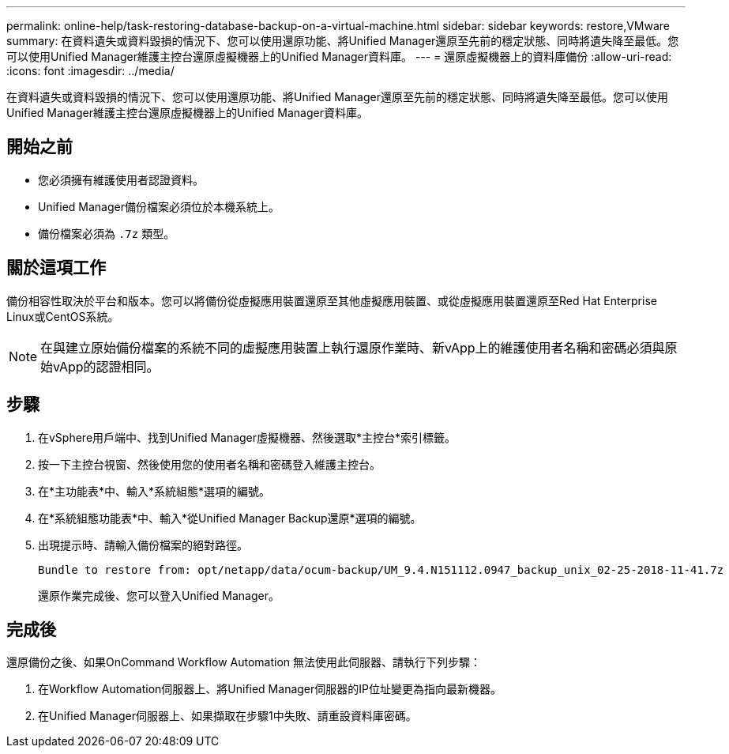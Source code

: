 ---
permalink: online-help/task-restoring-database-backup-on-a-virtual-machine.html 
sidebar: sidebar 
keywords: restore,VMware 
summary: 在資料遺失或資料毀損的情況下、您可以使用還原功能、將Unified Manager還原至先前的穩定狀態、同時將遺失降至最低。您可以使用Unified Manager維護主控台還原虛擬機器上的Unified Manager資料庫。 
---
= 還原虛擬機器上的資料庫備份
:allow-uri-read: 
:icons: font
:imagesdir: ../media/


[role="lead"]
在資料遺失或資料毀損的情況下、您可以使用還原功能、將Unified Manager還原至先前的穩定狀態、同時將遺失降至最低。您可以使用Unified Manager維護主控台還原虛擬機器上的Unified Manager資料庫。



== 開始之前

* 您必須擁有維護使用者認證資料。
* Unified Manager備份檔案必須位於本機系統上。
* 備份檔案必須為 `.7z` 類型。




== 關於這項工作

備份相容性取決於平台和版本。您可以將備份從虛擬應用裝置還原至其他虛擬應用裝置、或從虛擬應用裝置還原至Red Hat Enterprise Linux或CentOS系統。

[NOTE]
====
在與建立原始備份檔案的系統不同的虛擬應用裝置上執行還原作業時、新vApp上的維護使用者名稱和密碼必須與原始vApp的認證相同。

====


== 步驟

. 在vSphere用戶端中、找到Unified Manager虛擬機器、然後選取*主控台*索引標籤。
. 按一下主控台視窗、然後使用您的使用者名稱和密碼登入維護主控台。
. 在*主功能表*中、輸入*系統組態*選項的編號。
. 在*系統組態功能表*中、輸入*從Unified Manager Backup還原*選項的編號。
. 出現提示時、請輸入備份檔案的絕對路徑。
+
[listing]
----
Bundle to restore from: opt/netapp/data/ocum-backup/UM_9.4.N151112.0947_backup_unix_02-25-2018-11-41.7z
----
+
還原作業完成後、您可以登入Unified Manager。





== 完成後

還原備份之後、如果OnCommand Workflow Automation 無法使用此伺服器、請執行下列步驟：

. 在Workflow Automation伺服器上、將Unified Manager伺服器的IP位址變更為指向最新機器。
. 在Unified Manager伺服器上、如果擷取在步驟1中失敗、請重設資料庫密碼。

